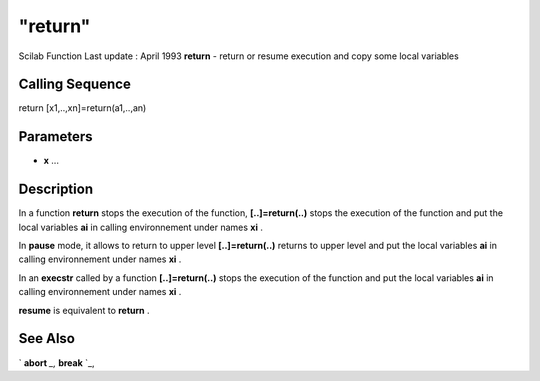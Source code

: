 ====
"return"
====

Scilab Function Last update : April 1993
**return** - return or resume execution and copy some local variables



Calling Sequence
~~~~~~~~~~~~~~~~

return
[x1,..,xn]=return(a1,..,an)




Parameters
~~~~~~~~~~


+ **x** ...




Description
~~~~~~~~~~~

In a function **return** stops the execution of the function,
**[..]=return(..)** stops the execution of the function and put the
local variables **ai** in calling environnement under names **xi** .

In **pause** mode, it allows to return to upper level
**[..]=return(..)** returns to upper level and put the local variables
**ai** in calling environnement under names **xi** .

In an **execstr** called by a function **[..]=return(..)** stops the
execution of the function and put the local variables **ai** in
calling environnement under names **xi** .

**resume** is equivalent to **return** .



See Also
~~~~~~~~

` **abort** `_,` **break** `_,

.. _
      : ://./programming/break.htm
.. _
      : ://./programming/abort.htm


